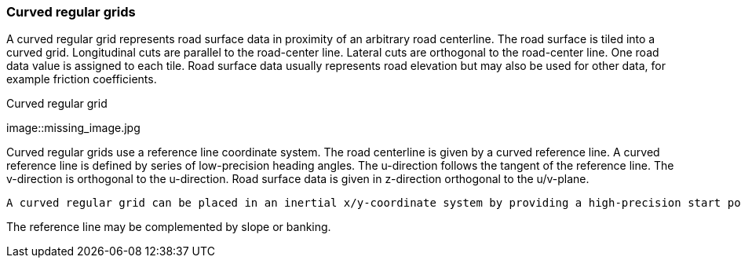 === Curved regular grids

A curved regular grid represents road surface data in proximity of an arbitrary road centerline. The road surface is tiled into a curved grid. Longitudinal cuts are parallel to the road-center line. Lateral cuts are orthogonal to the road-center line. One road data value is assigned to each tile. Road surface data usually represents road elevation but may also be used for other data, for example friction coefficients.

// TODO add some images illustrating the concept of curved regular grids

.Curved regular grid
[caption="Figure 1: "]
image::missing_image.jpg

Curved regular grids use a reference line coordinate system. The road centerline is given by a curved reference line. A curved reference line is defined by series of low-precision heading angles. The u-direction follows the tangent of the reference line. The v-direction is orthogonal to the u-direction. Road surface data is given in z-direction orthogonal to the u/v-plane.

 A curved regular grid can be placed in an inertial x/y-coordinate system by providing a high-precision start position in x/y-coordinates. To avoid drift when integrating along the reference line, an optional high-precision end position in x/y-coordinates can be provided. One can then use both forward integration and backward integration to calculate reference position data. The given start and end positions can be compared to the integration results to determine whether the input describes a smooth track.

The reference line may be complemented by slope or banking.